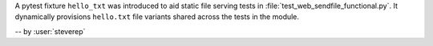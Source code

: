 A pytest fixture ``hello_txt`` was introduced to aid
static file serving tests in
:file:`test_web_sendfile_functional.py`. It dynamically
provisions ``hello.txt`` file variants shared across the
tests in the module.

-- by :user:`steverep`

